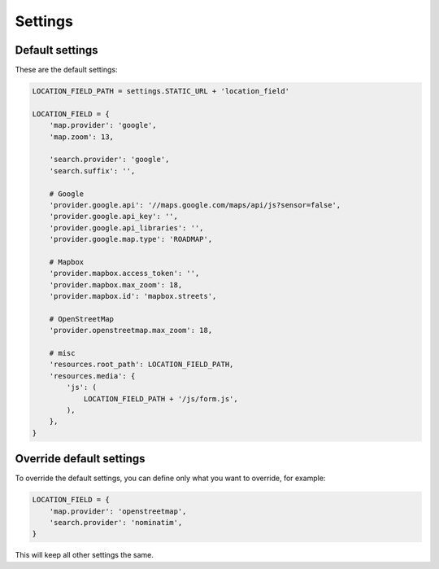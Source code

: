 ********
Settings
********

Default settings
----------------

These are the default settings:


.. code-block:: python

    LOCATION_FIELD_PATH = settings.STATIC_URL + 'location_field'

    LOCATION_FIELD = {
        'map.provider': 'google',
        'map.zoom': 13,

        'search.provider': 'google',
        'search.suffix': '',

        # Google
        'provider.google.api': '//maps.google.com/maps/api/js?sensor=false',
        'provider.google.api_key': '',
        'provider.google.api_libraries': '',
        'provider.google.map.type': 'ROADMAP',

        # Mapbox
        'provider.mapbox.access_token': '',
        'provider.mapbox.max_zoom': 18,
        'provider.mapbox.id': 'mapbox.streets',

        # OpenStreetMap
        'provider.openstreetmap.max_zoom': 18,

        # misc
        'resources.root_path': LOCATION_FIELD_PATH,
        'resources.media': {
            'js': (
                LOCATION_FIELD_PATH + '/js/form.js',
            ),
        },
    }


Override default settings
-------------------------

To override the default settings, you can define only what you want to
override, for example:

.. code-block:: python

    LOCATION_FIELD = {
        'map.provider': 'openstreetmap',
        'search.provider': 'nominatim',
    }

This will keep all other settings the same.
